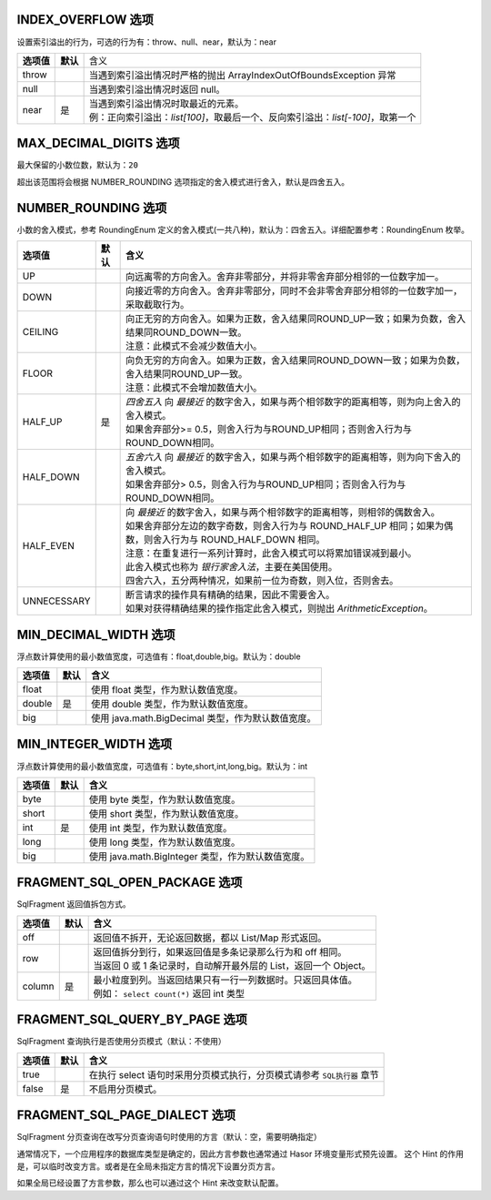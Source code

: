 INDEX_OVERFLOW 选项
------------------------------------
设置索引溢出的行为，可选的行为有：throw、null、near，默认为：near

+------------+----------+-----------------------------------------------------------------------------------+
| **选项值** | **默认** |  含义                                                                             |
+------------+----------+-----------------------------------------------------------------------------------+
| throw      |          | 当遇到索引溢出情况时严格的抛出 ArrayIndexOutOfBoundsException 异常                |
+------------+----------+-----------------------------------------------------------------------------------+
| null       |          | 当遇到索引溢出情况时返回 null。                                                   |
+------------+----------+-----------------------------------------------------------------------------------+
| near       | 是       | | 当遇到索引溢出情况时取最近的元素。                                              |
|            |          | | 例：正向索引溢出：`list[100]`，取最后一个、反向索引溢出：`list[-100]`，取第一个 |
+------------+----------+-----------------------------------------------------------------------------------+


MAX_DECIMAL_DIGITS 选项
------------------------------------
最大保留的小数位数，默认为：``20``

超出该范围将会根据 NUMBER_ROUNDING 选项指定的舍入模式进行舍入，默认是四舍五入。


NUMBER_ROUNDING 选项
------------------------------------
小数的舍入模式，参考 RoundingEnum 定义的舍入模式(一共八种)，默认为：四舍五入。详细配置参考：RoundingEnum 枚举。

+-------------+----------+---------------------------------------------------------------------------------------------------------------+
| **选项值**  | **默认** |  **含义**                                                                                                     |
+-------------+----------+---------------------------------------------------------------------------------------------------------------+
| UP          |          | 向远离零的方向舍入。舍弃非零部分，并将非零舍弃部分相邻的一位数字加一。                                        |
+-------------+----------+---------------------------------------------------------------------------------------------------------------+
| DOWN        |          | 向接近零的方向舍入。舍弃非零部分，同时不会非零舍弃部分相邻的一位数字加一，采取截取行为。                      |
+-------------+----------+---------------------------------------------------------------------------------------------------------------+
| CEILING     |          | | 向正无穷的方向舍入。如果为正数，舍入结果同ROUND_UP一致；如果为负数，舍入结果同ROUND_DOWN一致。              |
|             |          | | 注意：此模式不会减少数值大小。                                                                              |
+-------------+----------+---------------------------------------------------------------------------------------------------------------+
| FLOOR       |          | | 向负无穷的方向舍入。如果为正数，舍入结果同ROUND_DOWN一致；如果为负数，舍入结果同ROUND_UP一致。              |
|             |          | | 注意：此模式不会增加数值大小。                                                                              |
+-------------+----------+---------------------------------------------------------------------------------------------------------------+
| HALF_UP     | 是       | | `四舍五入` 向 `最接近` 的数字舍入，如果与两个相邻数字的距离相等，则为向上舍入的舍入模式。                   |
|             |          | | 如果舍弃部分>= 0.5，则舍入行为与ROUND_UP相同；否则舍入行为与ROUND_DOWN相同。                                |
+-------------+----------+---------------------------------------------------------------------------------------------------------------+
| HALF_DOWN   |          | | `五舍六入` 向 `最接近` 的数字舍入，如果与两个相邻数字的距离相等，则为向下舍入的舍入模式。                   |
|             |          | | 如果舍弃部分> 0.5，则舍入行为与ROUND_UP相同；否则舍入行为与ROUND_DOWN相同。                                 |
+-------------+----------+---------------------------------------------------------------------------------------------------------------+
| HALF_EVEN   |          | | 向 `最接近` 的数字舍入，如果与两个相邻数字的距离相等，则相邻的偶数舍入。                                    |
|             |          | | 如果舍弃部分左边的数字奇数，则舍入行为与 ROUND_HALF_UP 相同；如果为偶数，则舍入行为与 ROUND_HALF_DOWN 相同。|
|             |          | | 注意：在重复进行一系列计算时，此舍入模式可以将累加错误减到最小。                                            |
|             |          | | 此舍入模式也称为 `银行家舍入法`，主要在美国使用。                                                           |
|             |          | | 四舍六入，五分两种情况，如果前一位为奇数，则入位，否则舍去。                                                |
+-------------+----------+---------------------------------------------------------------------------------------------------------------+
| UNNECESSARY |          | | 断言请求的操作具有精确的结果，因此不需要舍入。                                                              |
|             |          | | 如果对获得精确结果的操作指定此舍入模式，则抛出 `ArithmeticException`。                                      |
+-------------+----------+---------------------------------------------------------------------------------------------------------------+


MIN_DECIMAL_WIDTH 选项
------------------------------------
浮点数计算使用的最小数值宽度，可选值有：float,double,big。默认为：double

+-------------+----------+-------------------------------------------------------+
| **选项值**  | **默认** |  **含义**                                             |
+-------------+----------+-------------------------------------------------------+
| float       |          | 使用 float 类型，作为默认数值宽度。                   |
+-------------+----------+-------------------------------------------------------+
| double      | 是       | 使用 double 类型，作为默认数值宽度。                  |
+-------------+----------+-------------------------------------------------------+
| big         |          | 使用 java.math.BigDecimal 类型，作为默认数值宽度。    |
+-------------+----------+-------------------------------------------------------+


MIN_INTEGER_WIDTH 选项
------------------------------------
浮点数计算使用的最小数值宽度，可选值有：byte,short,int,long,big。默认为：int

+-------------+----------+-------------------------------------------------------+
| **选项值**  | **默认** |  **含义**                                             |
+-------------+----------+-------------------------------------------------------+
| byte        |          | 使用 byte 类型，作为默认数值宽度。                    |
+-------------+----------+-------------------------------------------------------+
| short       |          | 使用 short 类型，作为默认数值宽度。                   |
+-------------+----------+-------------------------------------------------------+
| int         | 是       | 使用 int 类型，作为默认数值宽度。                     |
+-------------+----------+-------------------------------------------------------+
| long        |          | 使用 long 类型，作为默认数值宽度。                    |
+-------------+----------+-------------------------------------------------------+
| big         |          | 使用 java.math.BigInteger 类型，作为默认数值宽度。    |
+-------------+----------+-------------------------------------------------------+


FRAGMENT_SQL_OPEN_PACKAGE 选项
------------------------------------
SqlFragment 返回值拆包方式。

+-------------+----------+--------------------------------------------------------------------+
| **选项值**  | **默认** |  **含义**                                                          |
+-------------+----------+--------------------------------------------------------------------+
| off         |          | 返回值不拆开，无论返回数据，都以 List/Map 形式返回。               |
+-------------+----------+--------------------------------------------------------------------+
| row         |          | | 返回值拆分到行，如果返回值是多条记录那么行为和 off 相同。        |
|             |          | | 当返回 0 或 1 条记录时，自动解开最外层的 List，返回一个 Object。 |
+-------------+----------+--------------------------------------------------------------------+
| column      | 是       | | 最小粒度到列。当返回结果只有一行一列数据时。只返回具体值。       |
|             |          | | 例如： ``select count(*)`` 返回 int 类型                         |
+-------------+----------+--------------------------------------------------------------------+


FRAGMENT_SQL_QUERY_BY_PAGE 选项
------------------------------------
SqlFragment 查询执行是否使用分页模式（默认：不使用）

+-------------+----------+--------------------------------------------------------------------------+
| **选项值**  | **默认** |  **含义**                                                                |
+-------------+----------+--------------------------------------------------------------------------+
| true        |          | 在执行 select 语句时采用分页模式执行，分页模式请参考 ``SQL执行器`` 章节  |
+-------------+----------+--------------------------------------------------------------------------+
| false       | 是       | 不启用分页模式。                                                         |
+-------------+----------+--------------------------------------------------------------------------+


FRAGMENT_SQL_PAGE_DIALECT 选项
------------------------------------
SqlFragment 分页查询在改写分页查询语句时使用的方言（默认：空，需要明确指定）

通常情况下，一个应用程序的数据库类型是确定的，因此方言参数也通常通过 Hasor 环境变量形式预先设置。
这个 Hint 的作用是，可以临时改变方言。或者是在全局未指定方言的情况下设置分页方言。

如果全局已经设置了方言参数，那么也可以通过这个 Hint 来改变默认配置。
